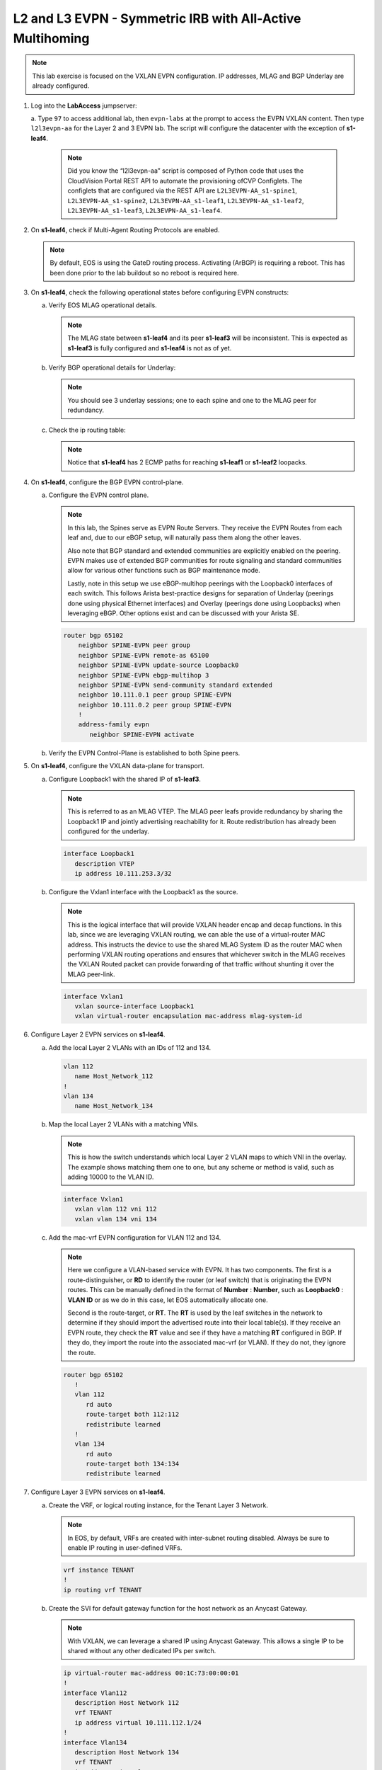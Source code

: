 
L2 and L3 EVPN - Symmetric IRB with All-Active Multihoming
==========================================================

.. thumbnail:: images/l2evpn/nested_l2evpn_topo_dual_dc.png
   :align: center

      Click image to enlarge

.. note:: 
   
   This lab exercise is focused on the VXLAN EVPN configuration. IP addresses, MLAG and BGP Underlay are already configured.

1. Log into the  **LabAccess**  jumpserver:

   a. Type ``97`` to access additional lab, then ``evpn-labs`` at the prompt to access the EVPN VXLAN content. Then type ``l2l3evpn-aa`` for the Layer 2 and 3 EVPN lab. 
   The script will configure the datacenter with the exception of **s1-leaf4**.

      .. note::

         Did you know the “l2l3evpn-aa” script is composed of Python code that uses the CloudVision 
         Portal REST API to automate the provisioning ofCVP Configlets. The configlets that are configured 
         via the REST API are ``L2L3EVPN-AA_s1-spine1``, ``L2L3EVPN-AA_s1-spine2``, ``L2L3EVPN-AA_s1-leaf1``, 
         ``L2L3EVPN-AA_s1-leaf2``, ``L2L3EVPN-AA_s1-leaf3``, ``L2L3EVPN-AA_s1-leaf4``.

#. On **s1-leaf4**, check if Multi-Agent Routing Protocols are enabled.

   .. code-block:: text
      :emphasize-lines: 1,3,5

      s1-leaf4#show run section service
      service routing protocols model multi-agent
      s1-leaf4#show ip route summary
      
      Operating routing protocol model: multi-agent
      Configured routing protocol model: multi-agent
      
      VRF: default
         Route Source                                Number Of Routes
      ------------------------------------- -------------------------
         connected                                                  4
         static (persistent)                                        0
         static (non-persistent)                                    0
         VXLAN Control Service                                      0
         static nexthop-group                                       0
         ospf                                                       0
           Intra-area: 0 Inter-area: 0 External-1: 0 External-2: 0
           NSSA External-1: 0 NSSA External-2: 0
         ospfv3                                                     0
         bgp                                                        9
           External: 7 Internal: 2
         isis                                                       0
           Level-1: 0 Level-2: 0
         rip                                                        0
         internal                                                  11
         attached                                                   3
         aggregate                                                  0
         dynamic policy                                             0
         gribi                                                      0
      
         Total Routes                                              27
      
      Number of routes per mask-length:
         /8: 2         /24: 3        /30: 1        /31: 2        /32: 19


   .. note::
      
      By default, EOS is using the GateD routing process. Activating (ArBGP) is requiring a reboot. This has been done prior to the lab buildout 
      so no reboot is required here.

#. On **s1-leaf4**, check the following operational states before configuring EVPN constructs:

   a. Verify EOS MLAG operational details.

      .. note::
         
         The MLAG state between **s1-leaf4** and its peer **s1-leaf3** will be inconsistent. This is expected as 
         **s1-leaf3** is fully configured and **s1-leaf4** is not as of yet.

      .. code-block:: text
         :emphasize-lines: 1
      
          s1-leaf4#show mlag
          MLAG Configuration:              
          domain-id                          :                MLAG
          local-interface                    :            Vlan4094
          peer-address                       :        10.255.255.1
          peer-link                          :       Port-Channel1
          peer-config                        :        inconsistent

          MLAG Status:                     
          state                              :              Active
          negotiation status                 :           Connected
          peer-link status                   :                  Up
          local-int status                   :                  Up
          system-id                          :   02:1c:73:c0:c6:14
          dual-primary detection             :            Disabled
          dual-primary interface errdisabled :               False
                                                              
          MLAG Ports:                      
          Disabled                           :                   0
          Configured                         :                   0
          Inactive                           :                   0
          Active-partial                     :                   0
          Active-full                        :                   0
          
   #. Verify BGP operational details for Underlay:

      .. note::
         
         You should see 3 underlay sessions; one to each spine and one to the MLAG peer for redundancy.
   
      .. code-block:: text
         :emphasize-lines: 1

         s1-leaf4#show ip bgp summary
         BGP summary information for VRF default
         Router identifier 10.111.254.4, local AS number 65102
         Neighbor Status Codes: m - Under maintenance
         Neighbor     V AS           MsgRcvd   MsgSent  InQ OutQ  Up/Down State   PfxRcd PfxAcc
         10.111.1.6   4 65100              9        12    0    0 00:00:07 Estab   5      5
         10.111.2.6   4 65100              9        12    0    0 00:00:07 Estab   5      5
         10.255.255.1 4 65102              8        10    0    0 00:00:07 Estab   10     10  

   #. Check the ip routing table:

      .. note::
         
         Notice that **s1-leaf4** has 2 ECMP paths for reaching **s1-leaf1** or **s1-leaf2** loopacks.

      .. code-block:: text
         :emphasize-lines: 1,25,26,28,29,30,31

         s1-leaf4#show ip route

         VRF: default
         Codes: C - connected, S - static, K - kernel, 
               O - OSPF, IA - OSPF inter area, E1 - OSPF external type 1,
               E2 - OSPF external type 2, N1 - OSPF NSSA external type 1,
               N2 - OSPF NSSA external type2, B - Other BGP Routes,
               B I - iBGP, B E - eBGP, R - RIP, I L1 - IS-IS level 1,
               I L2 - IS-IS level 2, O3 - OSPFv3, A B - BGP Aggregate,
               A O - OSPF Summary, NG - Nexthop Group Static Route,
               V - VXLAN Control Service, M - Martian,
               DH - DHCP client installed default route,
               DP - Dynamic Policy Route, L - VRF Leaked,
               G  - gRIBI, RC - Route Cache Route

         Gateway of last resort is not set

         B E      10.111.0.1/32 [200/0] via 10.111.1.6, Ethernet2
         B E      10.111.0.2/32 [200/0] via 10.111.2.6, Ethernet3
         C        10.111.1.6/31 is directly connected, Ethernet2
         B E      10.111.1.0/24 [200/0] via 10.111.1.6, Ethernet2
         C        10.111.2.6/31 is directly connected, Ethernet3
         B E      10.111.2.0/24 [200/0] via 10.111.2.6, Ethernet3
         B I      10.111.112.0/24 [200/0] via 10.255.255.1, Vlan4094
         B E      10.111.253.1/32 [200/0] via 10.111.1.6, Ethernet2
                                          via 10.111.2.6, Ethernet3
         B I      10.111.253.3/32 [200/0] via 10.255.255.1, Vlan4094
         B E      10.111.254.1/32 [200/0] via 10.111.1.6, Ethernet2
                                          via 10.111.2.6, Ethernet3
         B E      10.111.254.2/32 [200/0] via 10.111.1.6, Ethernet2
                                          via 10.111.2.6, Ethernet3
         B I      10.111.254.3/32 [200/0] via 10.255.255.1, Vlan4094
         C        10.111.254.4/32 is directly connected, Loopback0
         C        10.255.255.0/30 is directly connected, Vlan4094
         C        192.168.0.0/24 is directly connected, Management0

#. On **s1-leaf4**, configure the BGP EVPN control-plane.
   
   a. Configure the EVPN control plane.

      .. note::

         In this lab, the Spines serve as EVPN Route Servers. They receive the EVPN Routes from 
         each leaf and, due to our eBGP setup, will naturally pass them along the other leaves.

         Also note that BGP standard and extended communities are explicitly enabled on the peering. EVPN makes 
         use of extended BGP communities for route signaling and standard communities allow for various other 
         functions such as BGP maintenance mode.
         
         Lastly, note in this setup we use eBGP-multihop peerings with the Loopback0 interfaces of each switch. 
         This follows Arista best-practice designs for separation of Underlay (peerings done using physical 
         Ethernet interfaces) and Overlay (peerings done using Loopbacks) when leveraging eBGP. Other options 
         exist and can be discussed with your Arista SE.

      .. code-block:: text

         router bgp 65102
             neighbor SPINE-EVPN peer group
             neighbor SPINE-EVPN remote-as 65100
             neighbor SPINE-EVPN update-source Loopback0
             neighbor SPINE-EVPN ebgp-multihop 3
             neighbor SPINE-EVPN send-community standard extended
             neighbor 10.111.0.1 peer group SPINE-EVPN
             neighbor 10.111.0.2 peer group SPINE-EVPN
             !
             address-family evpn
                neighbor SPINE-EVPN activate

   #. Verify the EVPN Control-Plane is established to both Spine peers.

      .. code-block:: text
         :emphasize-lines: 1

         s1-leaf4(config-router-bgp-af)#show bgp evpn summary
         BGP summary information for VRF default
         Router identifier 10.111.254.4, local AS number 65102
         Neighbor Status Codes: m - Under maintenance
           Neighbor   V AS           MsgRcvd   MsgSent  InQ OutQ  Up/Down State   PfxRcd PfxAcc
           10.111.0.1 4 65100             10         4    0    0 00:00:04 Estab   8      8
           10.111.0.2 4 65100             10         7    0    0 00:00:04 Estab   8      8

#. On **s1-leaf4**, configure the VXLAN data-plane for transport.

   a. Configure Loopback1 with the shared IP of **s1-leaf3**.

      .. note::

         This is referred to as an MLAG VTEP. The MLAG peer leafs provide redundancy by sharing the 
         Loopback1 IP and jointly advertising reachability for it. Route redistribution has already 
         been configured for the underlay.

      .. code-block:: text
      
         interface Loopback1
            description VTEP
            ip address 10.111.253.3/32

   #. Configure the Vxlan1 interface with the Loopback1 as the source.

      .. note::

         This is the logical interface that will provide VXLAN header encap and decap functions. In this 
         lab, since we are leveraging VXLAN routing, we can able the use of a virtual-router MAC address. 
         This instructs the device to use the shared MLAG System ID as the router MAC when performing VXLAN 
         routing operations and ensures that whichever switch in the MLAG receives the VXLAN Routed packet 
         can provide forwarding of that traffic without shunting it over the MLAG peer-link.

      .. code-block:: text

         interface Vxlan1
            vxlan source-interface Loopback1
            vxlan virtual-router encapsulation mac-address mlag-system-id

#. Configure Layer 2 EVPN services on **s1-leaf4**.

   a. Add the local Layer 2 VLANs with an IDs of 112 and 134.

      .. code-block:: text

         vlan 112
            name Host_Network_112
         !
         vlan 134
            name Host_Network_134

   #. Map the local Layer 2 VLANs with a matching VNIs.

      .. note::

         This is how the switch understands which local Layer 2 VLAN maps to which VNI in the overlay. The 
         example shows matching them one to one, but any scheme or method is valid, such as adding 10000 to 
         the VLAN ID.
   
      .. code-block:: text

         interface Vxlan1
            vxlan vlan 112 vni 112
            vxlan vlan 134 vni 134

   #. Add the mac-vrf EVPN configuration for VLAN 112 and 134.

      .. note::

         Here we configure a VLAN-based service with EVPN. It has two components. The first is a 
         route-distinguisher, or **RD** to identify the router (or leaf switch) that is originating the EVPN 
         routes. This can be manually defined in the format of **Number** : **Number**, such as 
         **Loopback0** : **VLAN ID** or as we do in this case, let EOS automatically allocate one.

         Second is the route-target, or **RT**. The **RT** is used by the leaf switches
         in the network to determine if they should import the advertised route into their local 
         table(s). If they receive an EVPN route, they check the **RT** value and see if they have a matching 
         **RT** configured in BGP. If they do, they import the route into the associated mac-vrf (or VLAN). 
         If they do not, they ignore the route.

      .. code-block:: text

         router bgp 65102
            !
            vlan 112
               rd auto
               route-target both 112:112
               redistribute learned
            !
            vlan 134
               rd auto
               route-target both 134:134
               redistribute learned

#. Configure Layer 3 EVPN services on **s1-leaf4**.

   a. Create the VRF, or logical routing instance, for the Tenant Layer 3 Network.

      .. note::

         In EOS, by default, VRFs are created with inter-subnet routing disabled.  Always be sure 
         to enable IP routing in user-defined VRFs.

      .. code-block:: text

         vrf instance TENANT
         !
         ip routing vrf TENANT

   #. Create the SVI for default gateway function for the host network as an Anycast Gateway.

      .. note::

         With VXLAN, we can leverage a shared IP using Anycast Gateway. This allows a single IP 
         to be shared without any other dedicated IPs per switch.

      .. code-block:: text

         ip virtual-router mac-address 00:1C:73:00:00:01
         !
         interface Vlan112
            description Host Network 112
            vrf TENANT
            ip address virtual 10.111.112.1/24
         !
         interface Vlan134
            description Host Network 134
            vrf TENANT
            ip address virtual 10.111.134.1/24

   #. Map the local Layer 3 VRF with a matching VNI.

      .. note::

         For the Layer 3 Service, the VRF requires what is referred to as the Layer 3 VNI, which is used for VXLAN 
         Routing in a Symmetric IRB deployment between VTEPs. Any unique ID number will serve here.
   
      .. code-block:: text

         interface Vxlan1
            vxlan vrf TENANT vni 5001

   #. Add the IP VRF EVPN configuration for the TENANT VRF.

      .. note::

         Here we configure a Layer 3 VRF service with EVPN. It also leverage a unique **RD** and  **RT**. 
         They are used by the leaf switches for the same purpose as the Layer 2 service. The difference is simply 
         the routes are imported. If they receive a Type 5 EVPN route, they check the **RT** value and see if they have a 
         matching **RT** configured for the VRF. If so, they import the route into the associated VRF routing table. 
         If they do not, they ignore the route.

      .. code-block:: text

         router bgp 65102
            rd auto
            !
            vrf TENANT
               route-target import evpn 5001:5001
               route-target export evpn 5001:5001
               redistribute connected

   #. Configure the host-facing MLAG port.

      .. code-block:: text

         interface Port-Channel5
            description MLAG Downlink - s1-host2
            switchport trunk allowed vlan 112,134
            switchport mode trunk
            mlag 5
         !
         interface Ethernet4
            description MLAG Downlink - s1-host2
            channel-group 5 mode active

#. With the Layer 2 and 3 EVPN Service configured, verify the operational state.

   a. Check the VXLAN data-plane configuration.

      .. note::

         Here we can see some useful commands for VXLAN verification. ``show vxlan config-sanity detail`` 
         verifies a number of standard things locally and with the MLAG peer to ensure all basic criteria are 
         met.  ``show interfaces Vxlan1`` provides a consolidated series of outputs of operational VXLAN data such 
         as control-plane mode (EVPN in this case), VLAN to VNI mappings and discovered VTEPs.

      .. code-block:: text
         :emphasize-lines: 1,25

         s1-leaf4#show vxlan config-sanity detail
         Category                            Result  Detail
         ---------------------------------- -------- --------------------------------------------------
         Local VTEP Configuration Check        OK
           Loopback IP Address                 OK
           VLAN-VNI Map                        OK
           Routing                             OK
           VNI VRF ACL                         OK
           Decap VRF-VNI Map                   OK
           VRF-VNI Dynamic VLAN                OK
         Remote VTEP Configuration Check       OK
           Remote VTEP                         OK
         Platform Dependent Check              OK
           VXLAN Bridging                      OK
           VXLAN Routing                       OK
         CVX Configuration Check               OK
           CVX Server                          OK    Not in controller client mode
         MLAG Configuration Check              OK    Run 'show mlag config-sanity' to verify MLAG config
           Peer VTEP IP                        OK
           MLAG VTEP IP                        OK
           Peer VLAN-VNI                       OK
           Virtual VTEP IP                     OK
           MLAG Inactive State                 OK
         
         s1-leaf4#show interfaces Vxlan1
         Vxlan1 is up, line protocol is up (connected)
           Hardware is Vxlan
           Source interface is Loopback1 and is active with 10.111.253.3
           Replication/Flood Mode is headend with Flood List Source: EVPN
           Remote MAC learning via EVPN
           VNI mapping to VLANs
           Static VLAN to VNI mapping is
             [112, 112]        [134, 134]
           Dynamic VLAN to VNI mapping for 'evpn' is
             [4093, 5001]
           Note: All Dynamic VLANs used by VCS are internal VLANs.
                 Use 'show vxlan vni' for details.
           Static VRF to VNI mapping is
            [TENANT, 5001]
           Headend replication flood vtep list is:
            112 10.111.253.1
            134 10.111.253.1
           MLAG Shared Router MAC is 021c.73c0.c614

   #. On **s1-leaf1** (and/or **s1-leaf2**) verify the IMET table to ensure **s1-leaf4** has been discovered in the overlay.

      .. note::

         The Inclusive Multicast Ethernet Tag, or **IMET**, route is how a VTEP advertises membership in a given Layer 2 
         service, or VXLAN segment.  This is also known as the EVPN Type 3 Route. Other leaves receive this route, 
         evaluate the **RT** to see if they have a matching configuration and, if so, import the advertising VTEP 
         into their flood list for BUM traffic. Note that these are done on a per VLAN basis based on the MAC-VRF 
         configuration. Highlighted below are the EVPN Type 3 Routes from **s1-leaf4** which we identify based on 
         the **RD** value. The detail outputs show **RT** and **VNI** information as well as the **Tunnel ID** which 
         in our case is the VTEP address to flood BUM traffic to. 

      .. code-block:: text
         :emphasize-lines: 1,18,19,20,21,30,38,39,40,44,45,46,47,63

         s1-leaf1#show bgp evpn route-type imet
         BGP routing table information for VRF default
         Router identifier 10.111.254.1, local AS number 65101
         Route status codes: * - valid, > - active, S - Stale, E - ECMP head, e - ECMP
                             c - Contributing to ECMP, % - Pending BGP convergence
         Origin codes: i - IGP, e - EGP, ? - incomplete
         AS Path Attributes: Or-ID - Originator ID, C-LST - Cluster List, LL Nexthop - Link Local Nexthop
         
                   Network                Next Hop              Metric  LocPref Weight  Path
          * >Ec    RD: 10.111.254.3:112 imet 10.111.253.3
                                          10.111.253.3          -       100     0       65100 65102 i
          *  ec    RD: 10.111.254.3:112 imet 10.111.253.3
                                          10.111.253.3          -       100     0       65100 65102 i
          * >Ec    RD: 10.111.254.3:134 imet 10.111.253.3
                                          10.111.253.3          -       100     0       65100 65102 i
          *  ec    RD: 10.111.254.3:134 imet 10.111.253.3
                                          10.111.253.3          -       100     0       65100 65102 i
          * >Ec    RD: 10.111.254.4:112 imet 10.111.253.3
                                          10.111.253.3          -       100     0       65100 65102 i
          *  ec    RD: 10.111.254.4:112 imet 10.111.253.3
                                          10.111.253.3          -       100     0       65100 65102 i
          * >Ec    RD: 10.111.254.4:134 imet 10.111.253.3
                                          10.111.253.3          -       100     0       65100 65102 i
          *  ec    RD: 10.111.254.4:134 imet 10.111.253.3
                                          10.111.253.3          -       100     0       65100 65102 i
          * >      RD: 10.111.254.1:112 imet 10.111.253.1
                                          -                     -       -       0       i
          * >      RD: 10.111.254.1:134 imet 10.111.253.1
                                          -                     -       -       0       i
         s1-leaf1#show bgp evpn route-type imet rd 10.111.254.4:112 detail
         BGP routing table information for VRF default
         Router identifier 10.111.254.1, local AS number 65101
         BGP routing table entry for imet 10.111.253.3, Route Distinguisher: 10.111.254.4:112
          Paths: 2 available
           65100 65102
             10.111.253.3 from 10.111.0.1 (10.111.0.1)
               Origin IGP, metric -, localpref 100, weight 0, valid, external, ECMP head, ECMP, best, ECMP contributor
               Extended Community: Route-Target-AS:112:112 TunnelEncap:tunnelTypeVxlan
               VNI: 112
               PMSI Tunnel: Ingress Replication, MPLS Label: 112, Leaf Information Required: false, Tunnel ID: 10.111.253.3
           65100 65102
             10.111.253.3 from 10.111.0.2 (10.111.0.2)
               Origin IGP, metric -, localpref 100, weight 0, valid, external, ECMP, ECMP contributor
               Extended Community: Route-Target-AS:112:112 TunnelEncap:tunnelTypeVxlan
               VNI: 112
               PMSI Tunnel: Ingress Replication, MPLS Label: 112, Leaf Information Required: false, Tunnel ID: 10.111.253.3
         s1-leaf4#show interfaces Vxlan1
         Vxlan1 is up, line protocol is up (connected)
           Hardware is Vxlan
           Source interface is Loopback1 and is active with 10.111.253.3
           Replication/Flood Mode is headend with Flood List Source: EVPN
           Remote MAC learning via EVPN
           VNI mapping to VLANs
           Static VLAN to VNI mapping is
             [112, 112]        [134, 134]
           Dynamic VLAN to VNI mapping for 'evpn' is
             [4093, 5001]
           Note: All Dynamic VLANs used by VCS are internal VLANs.
                 Use 'show vxlan vni' for details.
           Static VRF to VNI mapping is
            [TENANT, 5001]
           Headend replication flood vtep list is:
            112 10.111.253.1
            134 10.111.253.1
           MLAG Shared Router MAC is 021c.73c0.c614

   #. Log into **s1-host1** and ping **s2-host2** in both VLANs to populate the network's MAC and ARP tables.

      .. note::

         Since we are hosting multiple networks on the simulated Hosts, we have separated the networks by VRFs. These are 
         not related to the VRFs in the network fabric.

      .. code-block:: text
         :emphasize-lines: 1,12

         s1-host1#ping vrf 112 10.111.112.202
         PING 10.111.112.202 (10.111.112.202) 72(100) bytes of data.
         80 bytes from 10.111.112.202: icmp_seq=1 ttl=64 time=21.3 ms
         80 bytes from 10.111.112.202: icmp_seq=2 ttl=64 time=17.6 ms
         80 bytes from 10.111.112.202: icmp_seq=3 ttl=64 time=22.2 ms
         80 bytes from 10.111.112.202: icmp_seq=4 ttl=64 time=22.3 ms
         80 bytes from 10.111.112.202: icmp_seq=5 ttl=64 time=23.8 ms
         
         --- 10.111.112.202 ping statistics ---
         5 packets transmitted, 5 received, 0% packet loss, time 64ms
         rtt min/avg/max/mdev = 17.698/21.491/23.822/2.059 ms, pipe 3, ipg/ewma 16.095/21.549 ms
         s1-host1#ping vrf 134 10.111.134.202
         PING 10.111.134.202 (10.111.134.202) 72(100) bytes of data.
         80 bytes from 10.111.134.202: icmp_seq=1 ttl=64 time=138 ms
         80 bytes from 10.111.134.202: icmp_seq=2 ttl=64 time=132 ms
         80 bytes from 10.111.134.202: icmp_seq=3 ttl=64 time=124 ms
         80 bytes from 10.111.134.202: icmp_seq=4 ttl=64 time=111 ms
         80 bytes from 10.111.134.202: icmp_seq=5 ttl=64 time=103 ms
         
         --- 10.111.134.202 ping statistics ---
         5 packets transmitted, 5 received, 0% packet loss, time 46ms
         rtt min/avg/max/mdev = 103.152/122.104/138.805/13.201 ms, pipe 5, ipg/ewma 11.627/129.467 ms

   #. On **s1-leaf1**, check the EVPN control-plane for the associated host MAC/IP.

      .. note::

         We see the MAC of **s1-host2** multiple times in the control-plane due to our redundant MLAG and 
         ECMP design. Both **s1-leaf3** and **s1-leaf4** are attached to **s1-host2** in VLANs 112 and 134 
         and therefore will generate these Type 2 EVPN route for its MAC. They each then send this route up to 
         the redundant Spines (or EVPN Route Servers) which provides an ECMP path to the host. The highlighting 
         below is focusing on **s1-leaf4**.

         Also notice that since we have configured our network for VXLAN Routing functionality we also see 
         the host MAC-IP route that advertises the ARP binding of **s1-host2**. By looking at the detailed output 
         of the command specifically for the host in VNI (VLAN) 112, we can see details about the **RT** and **VNIs**, 
         both Layer 2 (112) and Layer 3 (5001) which we see in further outputs later.

      .. code-block:: text
         :emphasize-lines: 1,11,12,13,14,23,24,25,26,35,37,42,43,47,48,50,55,56,60,61
 
         s1-leaf1#show bgp evpn route-type mac-ip
         BGP routing table information for VRF default
         Router identifier 10.111.254.1, local AS number 65101
         Route status codes: * - valid, > - active, S - Stale, E - ECMP head, e - ECMP
                             c - Contributing to ECMP, % - Pending BGP convergence
         Origin codes: i - IGP, e - EGP, ? - incomplete
         AS Path Attributes: Or-ID - Originator ID, C-LST - Cluster List, LL Nexthop - Link Local Nexthop
         
                   Network                Next Hop              Metric  LocPref Weight  Path
         <Output Truncated for Space>
          * >Ec    RD: 10.111.254.4:112 mac-ip 001c.73c0.c617
                                          10.111.253.3          -       100     0       65100 65102 i
          *  ec    RD: 10.111.254.4:112 mac-ip 001c.73c0.c617
                                          10.111.253.3          -       100     0       65100 65102 i
          * >Ec    RD: 10.111.254.4:134 mac-ip 001c.73c0.c617
                                          10.111.253.3          -       100     0       65100 65102 i
          *  ec    RD: 10.111.254.4:134 mac-ip 001c.73c0.c617
                                          10.111.253.3          -       100     0       65100 65102 i
          * >Ec    RD: 10.111.254.3:112 mac-ip 001c.73c0.c617 10.111.112.202
                                          10.111.253.3          -       100     0       65100 65102 i
          *  ec    RD: 10.111.254.3:112 mac-ip 001c.73c0.c617 10.111.112.202
                                          10.111.253.3          -       100     0       65100 65102 i
          * >Ec    RD: 10.111.254.4:112 mac-ip 001c.73c0.c617 10.111.112.202
                                          10.111.253.3          -       100     0       65100 65102 i
          *  ec    RD: 10.111.254.4:112 mac-ip 001c.73c0.c617 10.111.112.202
                                          10.111.253.3          -       100     0       65100 65102 i
          * >Ec    RD: 10.111.254.3:134 mac-ip 001c.73c0.c617 10.111.134.202
                                          10.111.253.3          -       100     0       65100 65102 i
          *  ec    RD: 10.111.254.3:134 mac-ip 001c.73c0.c617 10.111.134.202
                                          10.111.253.3          -       100     0       65100 65102 i
          * >Ec    RD: 10.111.254.4:134 mac-ip 001c.73c0.c617 10.111.134.202
                                          10.111.253.3          -       100     0       65100 65102 i
          *  ec    RD: 10.111.254.4:134 mac-ip 001c.73c0.c617 10.111.134.202
                                          10.111.253.3          -       100     0       65100 65102 i
         s1-leaf1#show bgp evpn route-type mac-ip 001c.73c0.c617 vni 112 detail
         <Output Truncated for Space>
         BGP routing table entry for mac-ip 001c.73c0.c617, Route Distinguisher: 10.111.254.4:112
          Paths: 2 available
           65100 65102
             10.111.253.3 from 10.111.0.2 (10.111.0.2)
               Origin IGP, metric -, localpref 100, weight 0, valid, external, ECMP head, ECMP, best, ECMP contributor
               Extended Community: Route-Target-AS:112:112 TunnelEncap:tunnelTypeVxlan
               VNI: 112 ESI: 0000:0000:0000:0000:0000
           65100 65102
             10.111.253.3 from 10.111.0.1 (10.111.0.1)
               Origin IGP, metric -, localpref 100, weight 0, valid, external, ECMP, ECMP contributor
               Extended Community: Route-Target-AS:112:112 TunnelEncap:tunnelTypeVxlan
               VNI: 112 ESI: 0000:0000:0000:0000:0000
         <Output Truncated for Space>
         BGP routing table entry for mac-ip 001c.73c0.c617 10.111.112.202, Route Distinguisher: 10.111.254.4:112
          Paths: 2 available
           65100 65102
             10.111.253.3 from 10.111.0.2 (10.111.0.2)
               Origin IGP, metric -, localpref 100, weight 0, valid, external, ECMP head, ECMP, best, ECMP contributor
               Extended Community: Route-Target-AS:112:112 Route-Target-AS:5001:5001 TunnelEncap:tunnelTypeVxlan EvpnRouterMac:02:1c:73:c0:c6:14
               VNI: 112 L3 VNI: 5001 ESI: 0000:0000:0000:0000:0000
           65100 65102
             10.111.253.3 from 10.111.0.1 (10.111.0.1)
               Origin IGP, metric -, localpref 100, weight 0, valid, external, ECMP, ECMP contributor
               Extended Community: Route-Target-AS:112:112 Route-Target-AS:5001:5001 TunnelEncap:tunnelTypeVxlan EvpnRouterMac:02:1c:73:c0:c6:14
               VNI: 112 L3 VNI: 5001 ESI: 0000:0000:0000:0000:0000
   
   #. On **s1-leaf1**, verify the BGP table to ensure the Tenant networks on **s1-leaf4** has been learned in the overlay.

      .. note::

         The output below shows learned **IP Prefix** routes from EVPN. These are referred to as EVPN Type 5 routes. 
         Similar to the Type 2 and 3 Routes, other VTEPs evaluate the **RT** to see if they have a matching 
         configuration and, if so, import the contained prefix into their VRF Route Table. Note that IPv4 and IPv6 
         are supported.

         In the detailed output, we can see the specific routes from **s1-leaf4** by filtering based on the **RD** 
         value. We can see information about the **RT**, EVPN Router MAC (shared with **s1-leaf3**) and the L3 VNI. The 
         highlights below focus on the 10.111.112.0/24 network.
         
      .. code-block:: text
         :emphasize-lines: 1,16,17,18,19,31,34.39,40,44,45
         
         s1-leaf1#show bgp evpn route-type ip-prefix ipv4
         BGP routing table information for VRF default
         Router identifier 10.111.254.1, local AS number 65101
         Route status codes: * - valid, > - active, S - Stale, E - ECMP head, e - ECMP
                             c - Contributing to ECMP, % - Pending BGP convergence
         Origin codes: i - IGP, e - EGP, ? - incomplete
         AS Path Attributes: Or-ID - Originator ID, C-LST - Cluster List, LL Nexthop - Link Local Nexthop
         
                   Network                Next Hop              Metric  LocPref Weight  Path
          * >      RD: 10.111.254.1:1 ip-prefix 10.111.112.0/24
                                          -                     -       -       0       i
          * >Ec    RD: 10.111.254.3:1 ip-prefix 10.111.112.0/24
                                          10.111.253.3          -       100     0       65100 65102 i
          *  ec    RD: 10.111.254.3:1 ip-prefix 10.111.112.0/24
                                          10.111.253.3          -       100     0       65100 65102 i
          * >Ec    RD: 10.111.254.4:1 ip-prefix 10.111.112.0/24
                                          10.111.253.3          -       100     0       65100 65102 i
          *  ec    RD: 10.111.254.4:1 ip-prefix 10.111.112.0/24
                                          10.111.253.3          -       100     0       65100 65102 i
          * >      RD: 10.111.254.1:1 ip-prefix 10.111.134.0/24
                                          -                     -       -       0       i
          * >Ec    RD: 10.111.254.3:1 ip-prefix 10.111.134.0/24
                                          10.111.253.3          -       100     0       65100 65102 i
          *  ec    RD: 10.111.254.3:1 ip-prefix 10.111.134.0/24
                                          10.111.253.3          -       100     0       65100 65102 i
          * >Ec    RD: 10.111.254.4:1 ip-prefix 10.111.134.0/24
                                          10.111.253.3          -       100     0       65100 65102 i
          *  ec    RD: 10.111.254.4:1 ip-prefix 10.111.134.0/24
                                          10.111.253.3          -       100     0       65100 65102 i
         
         s1-leaf1#show bgp evpn route-type ip-prefix ipv4 rd 10.111.254.4:1 detail
         BGP routing table information for VRF default
         Router identifier 10.111.254.1, local AS number 65101
         BGP routing table entry for ip-prefix 10.111.112.0/24, Route Distinguisher: 10.111.254.4:1
          Paths: 2 available
           65100 65102
             10.111.253.3 from 10.111.0.1 (10.111.0.1)
               Origin IGP, metric -, localpref 100, weight 0, valid, external, ECMP head, ECMP, best, ECMP contributor
               Extended Community: Route-Target-AS:5001:5001 TunnelEncap:tunnelTypeVxlan EvpnRouterMac:02:1c:73:c0:c6:14
               VNI: 5001
           65100 65102
             10.111.253.3 from 10.111.0.2 (10.111.0.2)
               Origin IGP, metric -, localpref 100, weight 0, valid, external, ECMP, ECMP contributor
               Extended Community: Route-Target-AS:5001:5001 TunnelEncap:tunnelTypeVxlan EvpnRouterMac:02:1c:73:c0:c6:14
               VNI: 5001

   #. On **s1-leaf1**, check the local ARP and MAC address-table.

      .. note::

         The MAC addresses in your lab may differ as they are randomly generated during the lab build. We see here that 
         the ARP and MAC entry of **s1-host2** has been learned and imported via the Vxlan1 interface on **s1-leaf1** in 
         both Host VLANs.

         We also see the remote MAC for the shared MLAG System ID of **s1-leaf3** and **s1-leaf4** associated with VLAN 
         4093 and the Vxlan1 interface. This is how the local VTEP knows where to send routed (ie inter-subnet) traffic 
         when destined to the remote MLAG pair. We can see this VLAN is dynamically created in the VLAN database and is 
         mapped to our Layer 3 VNI (5001) in our VXLAN interface output. Be aware that since this VLAN is dynamic, the ID 
         used in your lab may be different.

      .. code-block:: text
         :emphasize-lines: 1,4,6,7,14,16,17,26,31,32,42,46
         
         s1-leaf1#show ip arp vrf TENANT
         Address         Age (sec)  Hardware Addr   Interface
         10.111.112.201    0:17:56  001c.73c0.c616  Vlan112, Port-Channel5
         10.111.112.202          -  001c.73c0.c617  Vlan112, Vxlan1
         10.111.134.201    0:17:56  001c.73c0.c616  Vlan134, Port-Channel5
         10.111.134.202          -  001c.73c0.c617  Vlan134, Vxlan1
         s1-leaf1#show mac address-table dynamic
                   Mac Address Table
         ------------------------------------------------------------------
         
         Vlan    Mac Address       Type        Ports      Moves   Last Move
         ----    -----------       ----        -----      -----   ---------
          112    001c.73c0.c616    DYNAMIC     Po5        1       0:01:44 ago
          112    001c.73c0.c617    DYNAMIC     Vx1        1       0:01:44 ago
          134    001c.73c0.c616    DYNAMIC     Po5        1       0:01:32 ago
          134    001c.73c0.c617    DYNAMIC     Vx1        1       0:01:32 ago
         4093    021c.73c0.c614    DYNAMIC     Vx1        1       0:54:31 ago
         Total Mac Addresses for this criterion: 5
         
                   Multicast Mac Address Table
         ------------------------------------------------------------------
         
         Vlan    Mac Address       Type        Ports
         ----    -----------       ----        -----
         Total Mac Addresses for this criterion: 0
         s1-leaf1#show vlan 4093
         VLAN  Name                             Status    Ports
         ----- -------------------------------- --------- -------------------------------
         4093* VLAN4093                         active    Cpu, Po1, Vx1
         
         * indicates a Dynamic VLAN
         s1-leaf1#show interfaces Vxlan1
         Vxlan1 is up, line protocol is up (connected)
           Hardware is Vxlan
           Source interface is Loopback1 and is active with 10.111.253.1
           Replication/Flood Mode is headend with Flood List Source: EVPN
           Remote MAC learning via EVPN
           VNI mapping to VLANs
           Static VLAN to VNI mapping is
             [112, 112]        [134, 134]
           Dynamic VLAN to VNI mapping for 'evpn' is
             [4093, 5001]
           Note: All Dynamic VLANs used by VCS are internal VLANs.
                 Use 'show vxlan vni' for details.
           Static VRF to VNI mapping is
            [TENANT, 5001]
           Headend replication flood vtep list is:
            112 10.111.253.3
            134 10.111.253.3
           MLAG Shared Router MAC is 021c.73c0.c612
       
   #. On **s1-leaf1**, check the VXLAN data-plane for MAC address.

      .. note::

         Though both **s1-leaf3** and **s1-leaf4** are advertising the MAC of **s1-host2** recall that 
         they have a shared MLAG VTEP IP for VXLAN reachability. Therefore we only see one possible 
         destination for this host MAC. The ``show l2rib output mac <MAC of remote host>`` command then 
         allows us to see the VTEP info in the hardware.  Finally we can verify the ECMP path to the remote 
         MLAG VTEP via **s1-spine1** and **s1-spine2** with a simple ``show ip route 10.111.253.3`` command.

      .. code-block:: text
         :emphasize-lines: 1,7,9,12
 
         s1-leaf1#show vxlan address-table evpn 
           Vxlan Mac Address Table
         ----------------------------------------------------------------------
 
         VLAN  Mac Address     Type      Prt  VTEP             Moves   Last Move
         ----  -----------     ----      ---  ----             -----   ---------
         112  001c.73c0.c617  EVPN      Vx1  10.111.253.3     1       0:00:57 ago
         Total Remote Mac Addresses for this criterion: 1
         s1-leaf1#show l2rib output mac 001c.73c0.c617
         001c.73c0.c617, VLAN 112, seq 1, pref 16, evpnDynamicRemoteMac, source: BGP
            VTEP 10.111.253.3
         s1-leaf1#show ip route 10.111.253.3
         
         VRF: default
         Codes: C - connected, S - static, K - kernel,
                O - OSPF, IA - OSPF inter area, E1 - OSPF external type 1,
                E2 - OSPF external type 2, N1 - OSPF NSSA external type 1,
                N2 - OSPF NSSA external type2, B - Other BGP Routes,
                B I - iBGP, B E - eBGP, R - RIP, I L1 - IS-IS level 1,
                I L2 - IS-IS level 2, O3 - OSPFv3, A B - BGP Aggregate,
                A O - OSPF Summary, NG - Nexthop Group Static Route,
                V - VXLAN Control Service, M - Martian,
                DH - DHCP client installed default route,
                DP - Dynamic Policy Route, L - VRF Leaked,
                G  - gRIBI, RC - Route Cache Route
         
          B E      10.111.253.3/32 [200/0] via 10.111.1.0, Ethernet2
                                           via 10.111.2.0, Ethernet3

   #. On **s1-leaf1**, verify the Tenant Route table to ensure the Tenant networks on **s1-leaf4** has been installed in the overlay.

      .. note::

         Note on the route table for the TENANT VRF, we see a single route entry for the tenant subnets since they are 
         both locally attached. 

         Also note that the Type 2 MAC-IP Routes, which correspond to the ARP entry of **s1-host2** have also been 
         installed as /32 host routes. This ensures that in a distributed VXLAN fabric, Layer 3 routed traffic is 
         always directed to the VTEP where the host currently resides. This route is directed to the shared MLAG VTEP 
         IP and EVPN Router MAC. It will be ECMPed via the Spines providing a dual path for load-balancing and redundancy.

      .. code-block:: text
         :emphasize-lines: 1,18,20
 
         s1-leaf1#show ip route vrf TENANT
         
         VRF: TENANT
         Codes: C - connected, S - static, K - kernel,
                O - OSPF, IA - OSPF inter area, E1 - OSPF external type 1,
                E2 - OSPF external type 2, N1 - OSPF NSSA external type 1,
                N2 - OSPF NSSA external type2, B - Other BGP Routes,
                B I - iBGP, B E - eBGP, R - RIP, I L1 - IS-IS level 1,
                I L2 - IS-IS level 2, O3 - OSPFv3, A B - BGP Aggregate,
                A O - OSPF Summary, NG - Nexthop Group Static Route,
                V - VXLAN Control Service, M - Martian,
                DH - DHCP client installed default route,
                DP - Dynamic Policy Route, L - VRF Leaked,
                G  - gRIBI, RC - Route Cache Route
         
         Gateway of last resort is not set
         
          B E      10.111.112.202/32 [200/0] via VTEP 10.111.253.3 VNI 5001 router-mac 02:1c:73:c0:c6:14 local-interface Vxlan1
          C        10.111.112.0/24 is directly connected, Vlan112
          B E      10.111.134.202/32 [200/0] via VTEP 10.111.253.3 VNI 5001 router-mac 02:1c:73:c0:c6:14 local-interface Vxlan1
          C        10.111.134.0/24 is directly connected, Vlan134

**LAB COMPLETE!**
